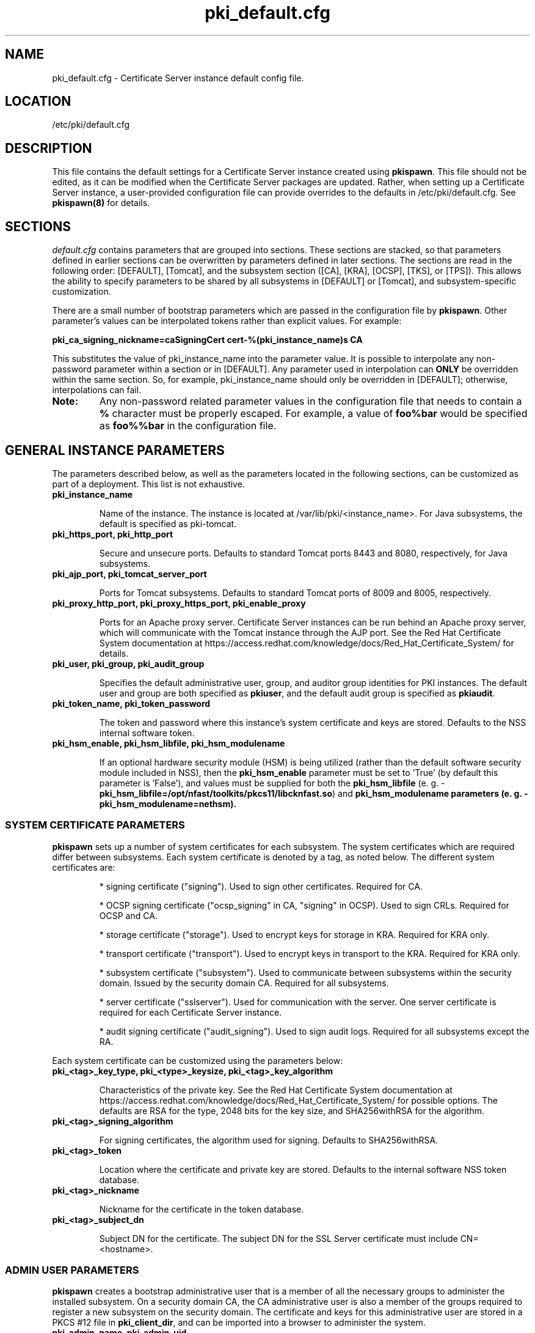 .\" First parameter, NAME, should be all caps
.\" Second parameter, SECTION, should be 1-8, maybe w/ subsection
.\" other parameters are allowed: see man(7), man(1)
.TH pki_default.cfg 5 "December 13, 2012" "version 1.0" "PKI Default Instance Configuration" Ade Lee
.\" Please adjust this date whenever revising the man page.
.\"
.\" Some roff macros, for reference:
.\" .nh        disable hyphenation
.\" .hy        enable hyphenation
.\" .ad l      left justify
.\" .ad b      justify to both left and right margins
.\" .nf        disable filling
.\" .fi        enable filling
.\" .br        insert line break
.\" .sp <n>    insert n+1 empty lines
.\" for man page specific macros, see man(7)
.SH NAME
pki_default.cfg \- Certificate Server instance default config file.

.SH LOCATION
/etc/pki/default.cfg

.SH DESCRIPTION
This file contains the default settings for a Certificate Server instance created using \fBpkispawn\fP.  This file should not be edited, as it can be modified when the Certificate Server packages are updated.  Rather, when setting up a Certificate Server instance, a user-provided configuration file can provide overrides to the defaults in /etc/pki/default.cfg.  See \fBpkispawn(8)\fR for details.

.SH SECTIONS
\fIdefault.cfg\fP contains parameters that are grouped into sections.
These sections are stacked, so that parameters defined in earlier sections can
be overwritten by parameters defined in later sections. The sections are read
in the following order: [DEFAULT], [Tomcat], and the subsystem section ([CA],
[KRA], [OCSP], [TKS], or [TPS]). This allows the ability to specify parameters
to be shared by all subsystems in [DEFAULT] or [Tomcat], and subsystem-specific
customization.
.PP
There are a small number of bootstrap parameters which are passed in the configuration file by \fBpkispawn\fP. Other parameter's values can be interpolated tokens rather than explicit values. For example:
.PP
\fBpki_ca_signing_nickname=caSigningCert cert-%(pki_instance_name)s CA\fP
.PP
This substitutes the value of pki_instance_name into the parameter value.  It is possible to interpolate any non-password parameter within a section or in [DEFAULT]. Any parameter used in interpolation can \fBONLY\fP be overridden within the same section.  So, for example, pki_instance_name should only be overridden in [DEFAULT]; otherwise, interpolations can fail.
.TP
\fBNote:\fP
Any non-password related parameter values in the configuration file that needs to contain a \fB%\fP character must be properly escaped.  For example, a value of \fBfoo%bar\fP would be specified as \fBfoo%%bar\fP in the configuration file.

.SH GENERAL INSTANCE PARAMETERS
The parameters described below, as well as the parameters located in the following sections, can be customized as part of a deployment.  This list is not exhaustive.
.TP
.B pki_instance_name
.IP
Name of the instance. The instance is located at /var/lib/pki/<instance_name>.  For Java subsystems, the default is specified as pki-tomcat.
.TP
.B pki_https_port, pki_http_port
.IP
Secure and unsecure ports.  Defaults to standard Tomcat ports 8443 and 8080, respectively, for Java subsystems.
.TP
.B pki_ajp_port, pki_tomcat_server_port
.IP
Ports for Tomcat subsystems.  Defaults to standard Tomcat ports of 8009 and 8005, respectively.
.TP
.B pki_proxy_http_port, pki_proxy_https_port, pki_enable_proxy
.IP
Ports for an Apache proxy server. Certificate Server instances can be run behind an Apache proxy server, which will communicate with the Tomcat instance through the AJP port.  See the Red Hat Certificate System documentation at https://access.redhat.com/knowledge/docs/Red_Hat_Certificate_System/ for details.
.TP
.B pki_user, pki_group, pki_audit_group
.IP
Specifies the default administrative user, group, and auditor group identities for PKI instances.  The default user and group are both specified as \fBpkiuser\fR, and the default audit group is specified as \fBpkiaudit\fR.
.TP
.B pki_token_name, pki_token_password
.IP
The token and password where this instance's system certificate and keys are stored.  Defaults to the NSS internal software token.
.TP
.B pki_hsm_enable, pki_hsm_libfile, pki_hsm_modulename
.IP
If an optional hardware security module (HSM) is being utilized (rather than the default software security module included in NSS), then the \fBpki_hsm_enable\fP parameter must be set to 'True' (by default this parameter is 'False'), and values must be supplied for both the \fBpki_hsm_libfile\fP (e. g. - \fBpki_hsm_libfile=/opt/nfast/toolkits/pkcs11/libcknfast.so\fP) and \fPpki_hsm_modulename\fB parameters (e. g. - \fBpki_hsm_modulename=nethsm\fP).

.SS SYSTEM CERTIFICATE PARAMETERS
\fBpkispawn\fP sets up a number of system certificates for each subsystem.  The system certificates which are required differ between subsystems.  Each system certificate is denoted by a tag, as noted below.  The different system certificates are:
.IP
* signing certificate ("signing").  Used to sign other certificates.  Required for CA.
.IP
* OCSP signing certificate ("ocsp_signing" in CA, "signing" in OCSP).  Used to sign CRLs.  Required for OCSP and CA.
.IP
* storage certificate ("storage").  Used to encrypt keys for storage in KRA.  Required for KRA only.
.IP
* transport certificate ("transport").  Used to encrypt keys in transport to the KRA.  Required for KRA only.
.IP
* subsystem certificate ("subsystem").  Used to communicate between subsystems within the security domain.  Issued by the security domain CA.  Required for all subsystems.
.IP
* server certificate ("sslserver").  Used for communication with the server.  One server certificate is required for each Certificate Server instance.
.IP
* audit signing certificate ("audit_signing").  Used to sign audit logs.  Required for all subsystems except the RA.
.PP
Each system certificate can be customized using the parameters below:
.TP
.B pki_<tag>_key_type, pki_<type>_keysize, pki_<tag>_key_algorithm
.IP
Characteristics of the private key. See the Red Hat Certificate System documentation at https://access.redhat.com/knowledge/docs/Red_Hat_Certificate_System/ for possible options.  The defaults are RSA for the type, 2048 bits for the key size, and SHA256withRSA for the algorithm.
.TP 
.B pki_<tag>_signing_algorithm
.IP
For signing certificates, the algorithm used for signing.  Defaults to SHA256withRSA.
.TP
.B pki_<tag>_token
.IP
Location where the certificate and private key are stored.  Defaults to the internal software NSS token database.
.TP
.B pki_<tag>_nickname
.IP
Nickname for the certificate in the token database.
.TP
.B pki_<tag>_subject_dn
.IP
Subject DN for the certificate.  The subject DN for the SSL Server certificate must include CN=<hostname>.
.SS ADMIN USER PARAMETERS
\fBpkispawn\fP creates a bootstrap administrative user that is a member of all the necessary groups to administer the installed subsystem.  On a security domain CA, the CA administrative user is also a member of the groups required to register a new subsystem on the security domain.  The certificate and keys for this administrative user are stored in a PKCS #12 file in \fBpki_client_dir\fP, and can be imported into a browser to administer the system.
.TP
.B pki_admin_name, pki_admin_uid
.IP
Name and UID of this administrative user.  Defaults to caadmin for CA, kraadmin for KRA, etc.
.TP
.B pki_admin_password
.IP
Password for the admin user.  This password is used to log into the pki-console (unless client authentication is enabled), as well as log into the security domain CA.
.TP
.B pki_admin_email
.IP
Email address for the admin user.
.TP
.B pki_admin_dualkey, pki_admin_keysize, pki_admin_key_type
.IP
Settings for the administrator certificate and keys.
.TP
.B pki_admin_subject_dn
.IP
Subject DN for the administrator certificate.  Defaults to \fBcn=PKI Administrator, e=%(pki_admin_email)s, o=%(pki_security_domain_name)s\fP.
.TP
.B pki_admin_nickname
Nickname for the administrator certificate.
.TP
.B pki_import_admin_cert
.IP
Set to True to import an existing admin certificate for the admin user, rather than generating a new one.  A subsystem-specific administrator will still be created within the subsystem's LDAP tree.  This is useful to allow multiple subsystems within the same instance to be more easily administered from the same browser by using a single certificate.

By default, this is set to False for CA subsystems and true for KRA, OCSP, TKS, and TPS subsystems.  In this case, the admin certificate is read from the file ca_admin.cert in \fBpki_client_dir\fP.

Note that cloned subsystems do not create a new administrative user.  The administrative user of the master subsystem is used instead, and the details of this master user are replicated during the install.
.TP
.B pki_client_admin_cert_p12
.IP
Location for the PKCS #12 file containing the administrative user's certificate and keys.  For a CA, this defaults to \fIca_admin_cert.p12\fP in the \fBpki_client_dir\fP directory.
.SS BACKUP PARAMETERS
.TP
.B pki_backup_keys, pki_backup_password
.IP
Set to True to back up the subsystem certificates and keys to a PKCS #12 file.  This file will be located in \fI/var/lib/pki/<instance_name>/alias\fP.  pki_backup_password is the password of the PKCS#12 file.
  
.SS CLIENT DIRECTORY PARAMETERS
.TP
.B pki_client_dir
.IP
This is the location where all client data used during the installation is stored.  At the end of the invocation of \fBpkispawn\fP, the administrative user's certificate and keys are stored in a PKCS #12 file in this location.
.IP
\fBNote:\fP
When using an HSM, it is currently recommended to NOT specify a value for \fBpki_client_dir\fP that is different from the default value.
.TP
.B pki_client_database_dir,  pki_client_database_password
.IP
Location where an NSS token database is created in order to generate a key for the administrative user.  Usually, the data in this location is removed at the end of the installation, as the keys and certificates are stored in a PKCS #12 file in \fBpki_client_dir\fP.
.TP
.B pki_client_database_purge
.IP
Set to True to remove \fBpki_client_database_dir\fP at the end of the installation.  Defaults to True.
.SS INTERNAL DATABASE PARAMETERS
\x'-1'\fBpki_ds_hostname, pki_ds_ldap_port, pki_ds_ldaps_port\fR
.IP
Hostname and ports for the internal database.  Defaults to localhost, 389, and 636, respectively.
.PP
.B pki_ds_bind_dn, pki_ds_password
.IP
Credentials to connect to the database during installation.  Directory Manager-level access is required during installation to set up the relevant schema and database.  During the installation, a more restricted Certificate Server user is set up to client authentication connections to the database.  Some additional configuration is required, including setting up the directory server to use SSL.  See the documentation for details. 
.PP
.B pki_ds_secure_connection
.IP
Sets whether to require connections to the Directory Server using LDAPS.  This requires SSL to be set up on the Directory Server first.  Defaults to false.
.PP
.B pki_ds_secure_connection_ca_nickname
.IP
Once a Directory Server CA certificate has been imported into the PKI security databases (see \fBpki_ds_secure_connection_ca_pem_file\fP), \fBpki_ds_secure_connection_ca_nickname\fP will contain the nickname under which it is stored.  The \fBdefault.cfg\fP file contains a default value for this nickname.  This parameter is only utilized when \fBpki_ds_secure_connection\fP has been set to true.
.PP
.B pki_ds_secure_connection_ca_pem_file
.IP
The \fBpki_ds_secure_connection_ca_pem_file\fP parameter will consist of the fully-qualified path including the filename of a file which contains an exported copy of a Directory Server's CA certificate.  While this parameter is only utilized when \fBpki_ds_secure_connection\fP has been set to true, a valid value is required for this parameter whenever this condition exists.
.PP
.B pki_ds_remove_data
.IP
Sets whether to remove any data from the base DN before starting the installation.  Defaults to True.
.PP
.B pki_ds_base_dn
.IP
The base DN for the internal database.  It is advised that the Certificate Server have its own base DN for its internal database.  If the base DN does not exist, it will be created during the running of \fBpkispawn\fP.  For a cloned subsystem, the base DN for the clone subsystem MUST be the same as for the master subsystem.
.PP
.B pki_ds_database
.IP
Name of the back-end database.  It is advised that the Certificate Server have its own base DN for its internal database.  If the back-end does not exist, it will be created during the running of \fBpkispawn\fP.
.SS ISSUING CA PARAMETERS
\x'-1'\fBpki_issuing_ca_hostname, pki_issuing_ca_https_port, pki_issuing_ca_uri\fR
.IP
Hostname and port, or URI of the issuing CA.  Required for installations of subordinate CA and non-CA subsystems.  This should point to the CA that will issue the relevant system certificates for the subsystem.  In a default install, this defaults to the CA subsystem within the same instance.  The URI has the format https://<ca_hostname>:<ca_https_port>.
.PP
.SS MISCELLANEOUS PARAMETERS
\x'-1'\fBpki_restart_configured_instance\fR
.IP
Sets whether to restart the instance after configuration is complete.  Defaults to True.
.PP
.B pki_enable_access_log
.IP
Located in the [Tomcat] section, this variable determines whether the instance will enable (True) or disable (False) Tomcat access logging.  Defaults to True.
.PP
.B pki_enable_java_debugger
.IP
Sets whether to attach a Java debugger such as Eclipse to the instance for troubleshooting.  Defaults to False.
.PP
.B pki_enable_on_system_boot
.IP
Sets whether or not PKI instances should be started upon system boot.
.IP
Currently, if this PKI subsystem exists within a shared instance, and it has been configured to start upon system boot, then ALL other previously configured PKI subsystems within this shared instance will start upon system boot.
.IP
Similarly, if this PKI subsystem exists within a shared instance, and it has been configured to NOT start upon system boot, then ALL other previously configured PKI subsystems within this shared instance will NOT start upon system boot.
.IP
Additionally, if more than one PKI instance exists, no granularity exists which allows one PKI instance to be enabled while another PKI instance is disabled (i.e. - PKI instances are either all enabled or all disabled).  To provide this capability, the PKI instances must reside on separate machines.
.IP
Defaults to True (see the following note on why this was previously 'False').
.TP
\fBNote:\fP
Since this parameter did not exist prior to Dogtag 10.2.3, the default behavior of PKI instances in Dogtag 10.2.2 and prior was False.  To manually enable this behavior, obtain superuser privileges, and execute '\fBsystemctl enable pki-tomcatd.target\fP'; to manually disable this behavior, execute '\fBsystemctl disable pki-tomcatd.target\fP'.
.PP
.B pki_security_manager
.IP
Enables the Java security manager policies provided by the JDK to be used with the instance.  Defaults to True.
.PP
.SS SECURITY DOMAIN PARAMETERS
The security domain is a component that facilitates communication between subsystems.  The first CA installed hosts this component and is used to register subsequent subsystems with the security domain.  These subsystems can communicate with each other using their subsystem certificate, which is issued by the security domain CA.  For more information about the security domain component, see the Red Hat Certificate System documentation at https://access.redhat.com/knowledge/docs/Red_Hat_Certificate_System/.
.TP
.B pki_security_domain_hostname, pki_security_domain_https_port
.IP
Location of the security domain.  Required for KRA, OCSP, TKS, and TPS subsystems and for CA subsystems joining a security domain.  Defaults to the location of the CA subsystem within the same instance.
.TP
.B pki_security_domain_user, pki_security_domain_password
.IP
Administrative user of the security domain.  Required for KRA, OCSP, TKS, and TPS subsystems, and for CA subsystems joining a security domain.  Defaults to the administrative user for the CA subsystem within the same instance (caadmin).
.TP
.B pki_security_domain_name
.IP
The name of the security domain. This is required for the security domain CA.

.SS CLONE PARAMETERS
.TP
.B pki_clone
.IP
Installs a clone, rather than original, subsystem.
.TP
.B pki_clone_pkcs12_password, pki_clone_pkcs12_path
.IP
Location and password of the PKCS #12 file containing the system certificates for the master subsystem being cloned.  This file should be readable by the user that the Certificate Server is running as (default of pkiuser), and have the correct selinux context (pki_tomcat_cert_t).  This can be achieved by placing the file in \fI/var/lib/pki/<instance_name>/alias\fP.
.TP
.B pki_clone_setup_replication
.IP
Defaults to True.  If set to False, the installer does not set up replication agreements from the master to the clone as part of the subsystem configuration.  In this case, it is expected that the top level suffix already exists, and that the data has already been replicated.  This option is useful if you want to use other tools to create and manage your replication topology, or if the baseDN is already replicated as part of a top-level suffix.
.TP
.B pki_clone_reindex_data
.IP
Defaults to False.  This parameter is only relevant when \fBpki_clone_setup_replication\fP is
set to False.  In this case, it is expected that the database has been prepared and replicated
as noted above.  Part of that preparation could involve adding indexes and indexing the data.
If you would like the Dogtag installer to add the indexes and reindex the data instead, set
\fBpki_clone_reindex_data\fP to True.
.TP
.B pki_clone_replication_master_port, pki_clone_replication_clone_port
.IP
Ports on which replication occurs.  These are the ports on the master and clone databases respectively.  Defaults to the internal database port. 
.TP
.B pki_clone_replicate_schema
.IP
Replicate schema when the replication agreement is set up and the new instance (consumer) is initialized.  Otherwise, the schema must be installed in the clone as a separate step beforehand.  This does not usually have to be changed.  Defaults to True.
.TP
.B pki_clone_replication_security
.IP
The type of security used for the replication data.  This can be set to SSL (using LDAPS), TLS, or None.  Defaults to None.  For SSL and TLS, SSL must be set up for the database instances beforehand.
.TP
.B pki_master_hostname, pki_master_https_port, pki_clone_uri
.IP
Hostname and port, or URI of the subsystem being cloned.  The URI format is https://<master_hostname>:<master_https_port>
where the default master hostname and https port are set to be the security domain's hostname and https port.

.SS EXTERNAL CA CERTIFICATE PARAMETERS
\x'-1'\fBpki_external\fR
.IP
Sets whether the new CA will have a signing certificate that will be issued by an external CA.  This is a two step process.  In the first step, a CSR to be presented to the external CA is generated.  In the second step, the issued signing certificate and certificate chain are provided to the \fBpkispawn\fP utility to complete the installation.  Defaults to False.
.PP
.B pki_external_csr_path
.IP
Required in the first step of the external CA signing process.  The CSR will be printed to the screen and stored in this location.
.PP
.B pki_external_step_two
.IP
Specifies that this is the second step of the external CA process.  Defaults to False.
.PP
.B pki_external_ca_cert_path, pki_external_ca_cert_chain_path
.IP
Required for the second step of the external CA signing process.  This is the location of the CA signing cert (as issued by the external CA) and the external CA's certificate chain.
.SS SUBORDINATE CA CERTIFICATE PARAMETERS
\x'-1'\fBpki_subordinate\fR
.IP
Specifies whether the new CA which will be a subordinate of another CA.  The master CA is specified by \fBpki_issuing_ca\fP.  Defaults to False.
.TP
.B pki_subordinate_create_new_security_domain
.IP
Set to \fBTrue\fP if the subordinate CA will host its own security domain.  Defaults to \fBFalse\fP.
.TP
.B pki_subordinate_security_domain_name
.IP
Used when \fBpki_subordinate_create_security_domain\fP is set to \fBTrue\fP.  Specifies the name of the security domain to be hosted on the subordinate CA.

.SS STANDALONE PKI PARAMETERS
A stand-alone PKI subsystem is defined as a non-CA PKI subsystem that does not contain a CA as a part of its deployment, and functions as its own security domain.  Currently, only stand-alone KRAs are supported.
.TP
.B pki_standalone
.IP
Sets whether or not the new PKI subsystem will be stand-alone.  This is a two step process.  In the first step, CSRs for each of this stand-alone PKI subsystem's certificates will be generated so that they may be presented to the external CA.  In the second step, the issued certificates, external CA certificate, and external CA certificate chain are provided to the \fBpkispawn\fP utility to complete the installation.  Defaults to False.
.PP
.B pki_external_admin_csr_path
.IP
Will be generated by the first step of a stand-alone PKI process.  This is the location of the file containing the administrator's CSR (which will be presented to the external CA).  Defaults to '%(pki_instance_configuration_path)s/%(pki_subsystem_type)s_admin.csr'.
.PP
.B pki_external_audit_signing_csr_path
.IP
Will be generated by the first step of a stand-alone PKI process.  This is the location of the file containing the audit signing CSR (which will be presented to the external CA).  Defaults to '%(pki_instance_configuration_path)s/%(pki_subsystem_type)s_audit_signing.csr'.
.PP
.B pki_external_sslserver_csr_path
.IP
Will be generated by the first step of a stand-alone PKI process.  This is the location of the file containing the SSL server CSR (which will be presented to the external CA).  Defaults to '%(pki_instance_configuration_path)s/%(pki_subsystem_type)s_sslserver.csr'.
.PP
.B pki_external_storage_csr_path
.IP
[KRA ONLY] Will be generated by the first step of a stand-alone KRA process.  This is the location of the file containing the storage CSR (which will be presented to the external CA).  Defaults to '%(pki_instance_configuration_path)s/kra_storage.csr'.
.PP
.B pki_external_subsystem_csr_path
.IP
Will be generated by the first step of a stand-alone PKI process.  This is the location of the file containing the subsystem CSR (which will be presented to the external CA).  Defaults to '%(pki_instance_configuration_path)s/%(pki_subsystem_type)s_subsystem.csr'.
.PP
.B pki_external_transport_csr_path
.IP
[KRA ONLY] Will be generated by the first step of a stand-alone KRA process.  This is the location of the file containing the transport CSR (which will be presented to the external CA).  Defaults to '%(pki_instance_configuration_path)s/kra_transport.csr'.
.PP
.B pki_external_step_two
.IP
Specifies that this is the second step of a standalone PKI process.  Defaults to False.
.PP
.B pki_external_ca_cert_chain_path
.IP
Required for the second step of a stand-alone PKI process.  This is the location of the file containing the external CA signing certificate (as issued by the external CA).  Defaults to '%(pki_instance_configuration_path)s/external_ca.cert'.
.PP
.B pki_external_ca_cert_path
.IP
Required for the second step of a stand-alone PKI process.  This is the location of the file containing the external CA's certificate chain (as issued by the external CA).  Defaults to '%(pki_instance_configuration_path)s/external_ca_chain.cert'.
.PP
.B pki_external_admin_cert_path
.IP
Required for the second step of a stand-alone PKI process.  This is the location of the file containing the administrator's certificate (as issued by the external CA).  Defaults to '%(pki_instance_configuration_path)s/%(pki_subsystem_type)s_admin.cert'.
.PP
.B pki_external_audit_signing_cert_path
.IP
Required for the second step of a stand-alone PKI process.  This is the location of the file containing the audit signing certificate (as issued by the external CA).  Defaults to '%(pki_instance_configuration_path)s/%(pki_subsystem_type)s_audit_signing.cert'.
.PP
.B pki_external_sslserver_cert_path
.IP
Required for the second step of a stand-alone PKI process.  This is the location of the file containing the sslserver certificate (as issued by the external CA).  Defaults to '%(pki_instance_configuration_path)s/%(pki_subsystem_type)s_sslserver.cert'.
.PP
.B pki_external_storage_cert_path
.IP
[KRA ONLY] Required for the second step of a stand-alone KRA process.  This is the location of the file containing the storage certificate (as issued by the external CA).  Defaults to '%(pki_instance_configuration_path)s/kra_storage.cert'.
.PP
.B pki_external_subsystem_cert_path
.IP
Required for the second step of a stand-alone PKI process.  This is the location of the file containing the subsystem certificate (as issued by the external CA).  Defaults to '%(pki_instance_configuration_path)s/%(pki_subsystem_type)s_subsystem.cert'.
.PP
.B pki_external_transport_cert_path
.IP
[KRA ONLY] Required for the second step of a stand-alone KRA process.  This is the location of the file containing the transport certificate (as issued by the external CA).  Defaults to '%(pki_instance_configuration_path)s/kra_transport.cert'.

.SS TPS PARAMETERS
.BR
.TP
.B pki_authdb_basedn
.IP
Specifies the base DN of TPS authentication database.
.TP
.B pki_authdb_hostname
.IP
Specifies the hostname of TPS authentication database. Defaults to localhost.
.TP
.B pki_authdb_port
.IP
Specifies the port number of TPS authentication database. Defaults to 389.
.TP
.B pki_authdb_secure_conn
.IP
Specifies whether to use a secure connection to TPS authentication database.
Defaults to False.
.TP
.B pki_enable_server_side_keygen
.IP
Specifies whether to enable server-side key generation. Defaults to False.
The location of the KRA instance should be specified in the \fBpki_kra_uri\fP
parameter.
.TP
.B pki_ca_uri
.IP
Specifies the URI of the CA instance used by TPS to create and revoke user
certificates. Defaults to the instance in which the TPS is running.
.TP
.B pki_kra_uri
.IP
Specifies the URI of the KRA instance used by TPS to archive and recover
keys. Required if server-side key generation is enabled using the
\fBpki_enable_server_side_keygen\fP parameter. Defaults to the instance in
which the TPS is running.
.TP
.B pki_tks_uri
.IP
Specifies the URI of the TKS instance used by TPS to generate symmetric keys.
Defaults to the instance in which the TPS is running.

.SH AUTHORS
Ade Lee <alee@redhat.com>.  \fBpkispawn\fP was written by the Dogtag project.

.SH COPYRIGHT
Copyright (c) 2012 Red Hat, Inc. This is licensed under the GNU General Public License, version 2 (GPLv2). A copy of this license is available at http://www.gnu.org/licenses/old-licenses/gpl-2.0.txt.

.SH SEE ALSO
.BR pkispawn(8)
